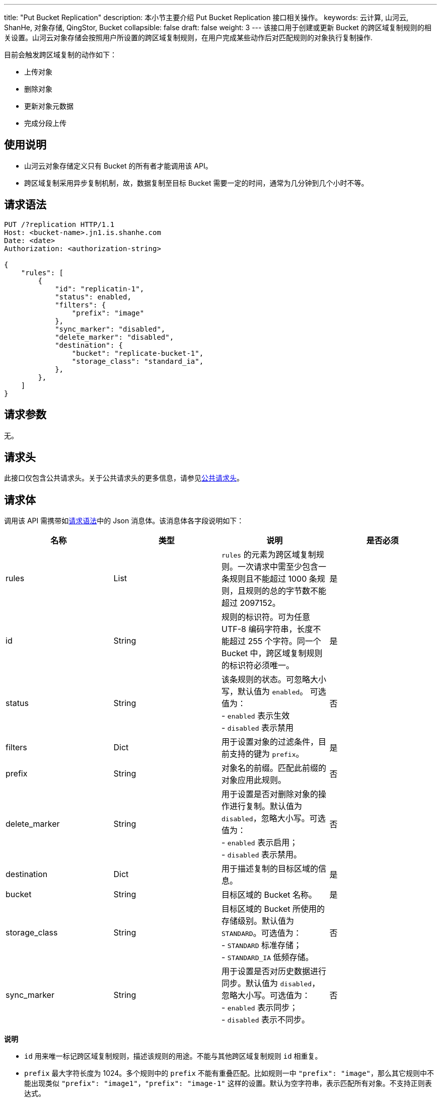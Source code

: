 ---
title: "Put Bucket Replication"
description: 本小节主要介绍 Put Bucket Replication 接口相关操作。
keywords: 云计算, 山河云, ShanHe, 对象存储, QingStor, Bucket
collapsible: false
draft: false
weight: 3
---
该接口用于创建或更新 Bucket 的跨区域复制规则的相关设置。山河云对象存储会按照用户所设置的跨区域复制规则，在用户完成某些动作后对匹配规则的对象执行复制操作.

目前会触发跨区域复制的动作如下：

* 上传对象
* 删除对象
* 更新对象元数据
* 完成分段上传

== 使用说明

* 山河云对象存储定义只有 Bucket 的所有者才能调用该 API。
* 跨区域复制采用异步复制机制，故，数据复制至目标 Bucket 需要一定的时间，通常为几分钟到几个小时不等。

== 请求语法

[source,http]
----
PUT /?replication HTTP/1.1
Host: <bucket-name>.jn1.is.shanhe.com
Date: <date>
Authorization: <authorization-string>

{
    "rules": [
        {
            "id": "replicatin-1",
            "status": enabled,
            "filters": {
                "prefix": "image"
            },
            "sync_marker": "disabled",
            "delete_marker": "disabled",
            "destination": {
                "bucket": "replicate-bucket-1",
                "storage_class": "standard_ia",
            },
        },
    ]
}
----

== 请求参数

无。

== 请求头

此接口仅包含公共请求头。关于公共请求头的更多信息，请参见link:../../../common_header/#_请求头字段_request_header[公共请求头]。

== 请求体

调用该 API 需携带如link:#_请求语法[请求语法]中的 Json 消息体。该消息体各字段说明如下：

|===
| 名称 | 类型 | 说明 | 是否必须

| rules
| List
| `rules` 的元素为跨区域复制规则。一次请求中需至少包含一条规则且不能超过 1000 条规则，且规则的总的字节数不能超过 2097152。
| 是

| id
| String
| 规则的标识符。可为任意 UTF-8 编码字符串，长度不能超过 255 个字符。同一个 Bucket 中，跨区域复制规则的标识符必须唯一。
| 是

| status
| String
| 该条规则的状态。可忽略大小写，默认值为 `enabled`。 可选值为： +
- `enabled` 表示生效 +
- `disabled` 表示禁用
| 否

| filters
| Dict
| 用于设置对象的过滤条件，目前支持的键为 `prefix`。
| 是

| prefix
| String
| 对象名的前缀。匹配此前缀的对象应用此规则。
| 否

| delete_marker
| String
| 用于设置是否对删除对象的操作进行复制。默认值为 `disabled`，忽略大小写。可选值为： +
- `enabled` 表示启用； +
- `disabled` 表示禁用。
| 否

| destination
| Dict
| 用于描述复制的目标区域的信息。
| 是

| bucket
| String
| 目标区域的 Bucket 名称。
| 是

| storage_class
| String
| 目标区域的 Bucket 所使用的存储级别。默认值为 `STANDARD`。可选值为： +
- `STANDARD` 标准存储； +
- `STANDARD_IA` 低频存储。
| 否

| sync_marker
| String
| 用于设置是否对历史数据进行同步。默认值为 `disabled`，忽略大小写。可选值为： +
- `enabled` 表示同步； +
- `disabled` 表示不同步。
| 否
|===

*说明*

* `id` 用来唯一标记跨区域复制规则，描述该规则的用途。不能与其他跨区域复制规则 `id` 相重复。
* `prefix` 最大字符长度为 1024。多个规则中的 `prefix` 不能有重叠匹配。比如规则一中 `"prefix": "image"`，那么其它规则中不能出现类似 `"prefix": "image1"`，`"prefix": "image-1"` 这样的设置。默认为空字符串，表示匹配所有对象。不支持正则表达式。
* 同一条请求中，所有跨区域复制规则中的目标 Bucket，必须指向同一个 Bucket。
* 为防止用户误操作删除数据，山河云对象存储不建议用户在配置规则时开启 `delete_marker` 选项。
* 若通过 `storage_class` 设置的存储级别在目标 Bucket 所在区域不被支持，系统会返回设置失败。
* 若设置 `sync_marker` 为 `enabled`，则历史数据会在规则生效 30 分钟之后开始同步。

== 响应头

此接口仅包含公共响应头。关于公共响应头的更多信息，请参见link:../../../common_header/#_响应头字段_response_header[公共响应头]。

== 错误码

|===
| 错误码 | 错误描述 | HTTP 状态码

| OK
| 成功设置跨区域复制（Replication）规则
| 200
|===

其他错误码可参考link:../../../error_code/#_错误码列表[错误码列表]。

== 示例

=== 请求示例

[source,http]
----
PUT /?replication HTTP/1.1
Host: my-bucket.jn1.is.shanhe.com
Date: Mon, 1 Oct 2018 15:04:01 GMT
Content-Length: 193
Authorization: authorization string

{
    "rules": [
        {
            "id": "replicatin-1",
            "status": enabled,
            "filters": {
                "prefix": "image"
            },
            "sync_marker": "disabled",
            "delete_marker": "disabled",
            "destination": {
                "bucket": "replicate-bucket-1",
                "storage_class": "standard_ia",
            },
        },
        {
            "id": "replicatin-2",
            "status": enabled,
            "filters": {
                "prefix": "videos/"
            },
            "sync_marker": "enabled",
            "delete_marker": "enabled",
            "destination": {
                "bucket": "replicate-bucket-1",
                "storage_class": "standard",
            },
        },
    ]
}
----

=== 响应示例

[source,http]
----
HTTP/1.1 200 OK
Server: QingStor
Date: Mon, 1 Oct 2018 15:04:01 GMT
Content-Length: 0
Connection: close
x-qs-request-id: aa08cf7a43f611e5886952542e6ce14b
----

== SDK

此接口所对应的各语言 SDK 可参考 link:../../../../sdk/[SDK 文档]。
